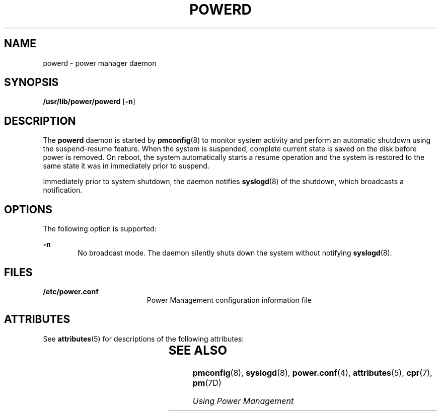 '\" te
.\"  Copyright (c) 1999, Sun Microsystems, Inc.  All Rights Reserved
.\" The contents of this file are subject to the terms of the Common Development and Distribution License (the "License").  You may not use this file except in compliance with the License.
.\" You can obtain a copy of the license at usr/src/OPENSOLARIS.LICENSE or http://www.opensolaris.org/os/licensing.  See the License for the specific language governing permissions and limitations under the License.
.\" When distributing Covered Code, include this CDDL HEADER in each file and include the License file at usr/src/OPENSOLARIS.LICENSE.  If applicable, add the following below this CDDL HEADER, with the fields enclosed by brackets "[]" replaced with your own identifying information: Portions Copyright [yyyy] [name of copyright owner]
.TH POWERD 8 "May 13, 2017"
.SH NAME
powerd \- power manager daemon
.SH SYNOPSIS
.LP
.nf
\fB/usr/lib/power/powerd\fR [\fB-n\fR]
.fi

.SH DESCRIPTION
.LP
The \fBpowerd\fR daemon is started by \fBpmconfig\fR(8) to monitor system
activity and perform an automatic shutdown using the suspend-resume feature.
When the system is suspended, complete current state is saved on the disk
before power is removed. On reboot, the system automatically starts a resume
operation and the system is restored to the same state it was in immediately
prior to suspend.
.sp
.LP
Immediately prior to system shutdown, the daemon notifies \fBsyslogd\fR(8) of
the shutdown, which broadcasts a notification.
.SH OPTIONS
.LP
The following option is supported:
.sp
.ne 2
.na
\fB\fB-n\fR\fR
.ad
.RS 6n
No broadcast mode. The daemon silently shuts down the system without notifying
\fBsyslogd\fR(8).
.RE

.SH FILES
.ne 2
.na
\fB\fB/etc/power.conf\fR\fR
.ad
.RS 19n
Power Management configuration information file
.RE

.SH ATTRIBUTES
.LP
See \fBattributes\fR(5) for descriptions of the following attributes:
.sp

.sp
.TS
box;
c | c
l | l .
ATTRIBUTE TYPE	ATTRIBUTE VALUE
_
Interface Stability 	Unstable
.TE

.SH SEE ALSO
.LP
\fBpmconfig\fR(8), \fBsyslogd\fR(8), \fBpower.conf\fR(4),
\fBattributes\fR(5), \fBcpr\fR(7), \fBpm\fR(7D)
.sp
.LP
\fIUsing Power Management\fR
